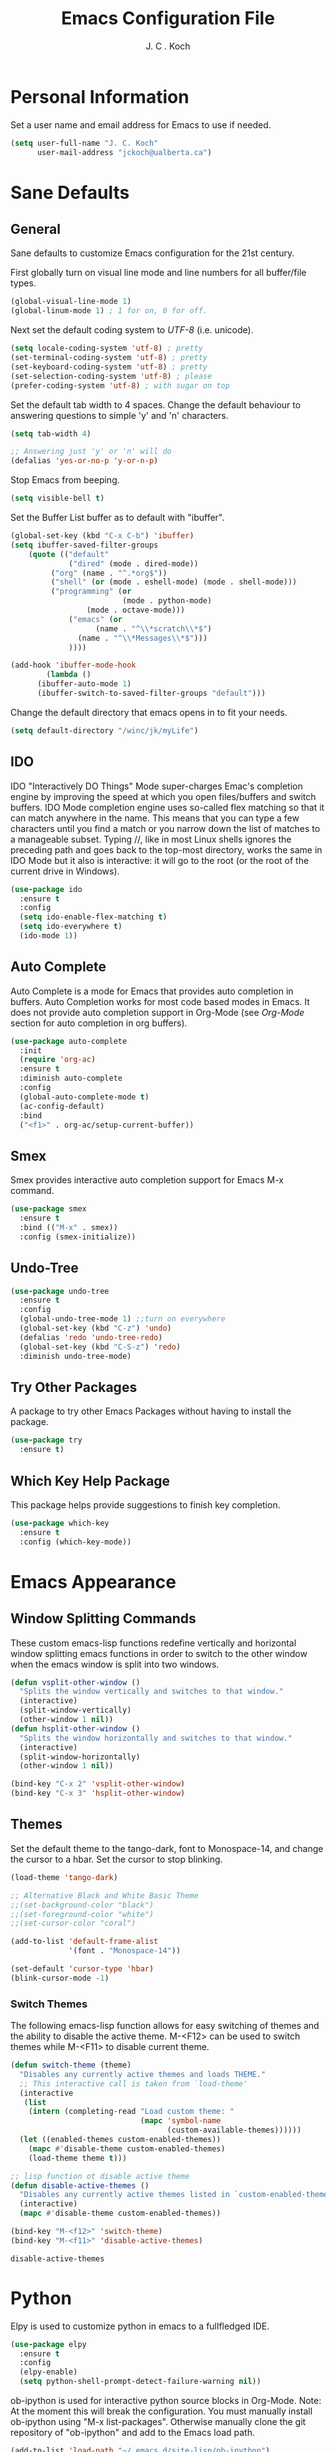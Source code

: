 #+TITLE: Emacs Configuration File 
#+AUTHOR: J. C . Koch
#+EMAIL: jckoch@ualberta.ca

* Personal Information
Set a user name and email address for Emacs to use if needed.

#+begin_src emacs-lisp
(setq user-full-name "J. C. Koch"
      user-mail-address "jckoch@ualberta.ca")
#+end_src

#+RESULTS:
: jckoch@ualberta.ca

* Sane Defaults
** General
Sane defaults to customize Emacs configuration for the 21st century. 

First globally turn on visual line mode and line numbers for all buffer/file types.

#+begin_src emacs-lisp
(global-visual-line-mode 1)
(global-linum-mode 1) ; 1 for on, 0 for off.
#+END_SRC

Next set the default coding system to /UTF-8/ (i.e. unicode).

#+BEGIN_SRC emacs-lisp
(setq locale-coding-system 'utf-8) ; pretty
(set-terminal-coding-system 'utf-8) ; pretty
(set-keyboard-coding-system 'utf-8) ; pretty
(set-selection-coding-system 'utf-8) ; please
(prefer-coding-system 'utf-8) ; with sugar on top
#+END_SRC

Set the default tab width to 4 spaces. Change the default behaviour to answering questions to simple 'y' and 'n' characters.

#+BEGIN_SRC emacs-lisp
(setq tab-width 4)

;; Answering just 'y' or 'n' will do
(defalias 'yes-or-no-p 'y-or-n-p)
#+END_SRC

Stop Emacs from beeping.

#+BEGIN_SRC emacs-lisp
(setq visible-bell t)
#+end_src

Set the Buffer List buffer as to default with "ibuffer".

#+BEGIN_SRC emacs-lisp
(global-set-key (kbd "C-x C-b") 'ibuffer)
(setq ibuffer-saved-filter-groups
    (quote (("default"
             ("dired" (mode . dired-mode))
	     ("org" (name . "^.*org$"))
	     ("shell" (or (mode . eshell-mode) (mode . shell-mode)))
	     ("programming" (or
	                     (mode . python-mode)
			     (mode . octave-mode)))
             ("emacs" (or
	               (name . "^\\*scratch\\*$")
		       (name . "^\\*Messages\\*$")))
             ))))

(add-hook 'ibuffer-mode-hook
        (lambda ()
	  (ibuffer-auto-mode 1)
	  (ibuffer-switch-to-saved-filter-groups "default")))
#+END_SRC

#+RESULTS:
| lambda | nil | (ibuffer-auto-mode 1) | (ibuffer-switch-to-saved-filter-groups default) |

Change the default directory that emacs opens in to fit your needs.

#+begin_src emacs-lisp
(setq default-directory "/winc/jk/myLife")
#+end_src

#+RESULTS:
: /winc/jk/myLife

** IDO
IDO "Interactively DO Things" Mode super-charges Emac's completion engine by improving the speed at which you open files/buffers and switch buffers. IDO Mode completion engine uses so-called flex matching so that it can match anywhere in the name. This means that you can type a few characters until you find a match or you narrow down the list of matches to a manageable subset. Typing //, like in most Linux shells ignores the preceding path and goes back to the top-most directory, works the same in IDO Mode but it also is interactive: it will go to the root (or the root of the current drive in Windows). 

#+begin_src emacs-lisp
(use-package ido
  :ensure t
  :config
  (setq ido-enable-flex-matching t)
  (setq ido-everywhere t)
  (ido-mode 1))
#+end_src

#+RESULTS:
: t

** Auto Complete
Auto Complete is a mode for Emacs that provides auto completion in buffers. Auto Completion works for most code based modes in Emacs. It does not provide auto completion support in Org-Mode (see [[Org-Mode][Org-Mode]] section for auto completion in org buffers).

#+begin_src emacs-lisp
(use-package auto-complete
  :init
  (require 'org-ac)
  :ensure t
  :diminish auto-complete
  :config
  (global-auto-complete-mode t)
  (ac-config-default)
  :bind
  ("<f1>" . org-ac/setup-current-buffer))
#+end_src

#+RESULTS:

** Smex
Smex provides interactive auto completion support for Emacs M-x command.

#+begin_src emacs-lisp
(use-package smex
  :ensure t
  :bind (("M-x" . smex))
  :config (smex-initialize))
#+end_src

#+RESULTS:

** Undo-Tree

#+BEGIN_SRC emacs-lisp
(use-package undo-tree
  :ensure t
  :config
  (global-undo-tree-mode 1) ;;turn on everywhere
  (global-set-key (kbd "C-z") 'undo)
  (defalias 'redo 'undo-tree-redo)
  (global-set-key (kbd "C-S-z") 'redo)
  :diminish undo-tree-mode)
#+END_SRC

#+RESULTS:
: t

** Try Other Packages
A package to try other Emacs Packages without having to install the package.

#+BEGIN_SRC emacs-lisp
(use-package try
  :ensure t)
#+END_SRC

#+RESULTS:

** Which Key Help Package
This package helps provide suggestions to finish key completion.

#+BEGIN_SRC emacs-lisp
(use-package which-key
  :ensure t
  :config (which-key-mode))
#+END_SRC

#+RESULTS:
: t

* Emacs Appearance
** Window Splitting Commands
These custom emacs-lisp functions redefine vertically and horizontal window splitting emacs functions in order to switch to the other window when the emacs window is split into two windows. 

#+begin_src emacs-lisp
(defun vsplit-other-window ()
  "Splits the window vertically and switches to that window."
  (interactive)
  (split-window-vertically)
  (other-window 1 nil))
(defun hsplit-other-window ()
  "Splits the window horizontally and switches to that window."
  (interactive)
  (split-window-horizontally)
  (other-window 1 nil))

(bind-key "C-x 2" 'vsplit-other-window)
(bind-key "C-x 3" 'hsplit-other-window)
#+end_src

#+RESULTS:
: hsplit-other-window

** Themes
Set the default theme to the tango-dark, font to Monospace-14, and change the cursor to a hbar. 
Set the cursor to stop blinking.

#+begin_src emacs-lisp
(load-theme 'tango-dark)

;; Alternative Black and White Basic Theme
;;(set-background-color "black")
;;(set-foreground-color "white")
;;(set-cursor-color "coral")

(add-to-list 'default-frame-alist
             '(font . "Monospace-14"))

(set-default 'cursor-type 'hbar)
(blink-cursor-mode -1)
#+end_src 

 #+RESULTS:

*** Switch Themes
The following emacs-lisp function allows for easy switching of themes and the ability to disable the active theme. M-<F12> can be used to switch themes while M-<F11> to disable current theme.

#+begin_src emacs-lisp
(defun switch-theme (theme)
  "Disables any currently active themes and loads THEME."
  ;; This interactive call is taken from `load-theme'
  (interactive
   (list
    (intern (completing-read "Load custom theme: "
                             (mapc 'symbol-name
                                   (custom-available-themes))))))
  (let ((enabled-themes custom-enabled-themes))
    (mapc #'disable-theme custom-enabled-themes)
    (load-theme theme t)))

;; lisp function ot disable active theme
(defun disable-active-themes ()
  "Disables any currently active themes listed in `custom-enabled-themes'."
  (interactive)
  (mapc #'disable-theme custom-enabled-themes))

(bind-key "M-<f12>" 'switch-theme) 
(bind-key "M-<f11>" 'disable-active-themes)
 #+end_src

 #+RESULTS:
 : disable-active-themes
* Python
Elpy is used to customize python in emacs to a fullfledged IDE.

#+BEGIN_SRC emacs-lisp
(use-package elpy 
  :ensure t
  :config
  (elpy-enable)
  (setq python-shell-prompt-detect-failure-warning nil))
#+END_SRC

#+RESULTS:
: t

ob-ipython is used for interactive python source blocks in Org-Mode.
Note: At the moment this will break the configuration. 
You must manually install ob-ipython using "M-x list-packages". Otherwise manually clone the git repository of "ob-ipython" and add to the Emacs load path.

#+BEGIN_SRC emacs-lisp
(add-to-list 'load-path "~/.emacs.d/site-lisp/ob-ipython")
;;(require 'ob-ipython)
(use-package ob-ipython
   :ensure t
   :config
   (setq python-shell-completion-native-enable t)
   (setq python-shell-prompt-detect-failure-warning nil))
#+END_SRC

#+RESULTS:
: t
* Org-Mode
** *TODO* Keywords

This defines a basic workflow of TODO keywords.

#+BEGIN_SRC emacs-lisp
(setq org-todo-keywords
      (quote ((sequence "TODO(t)" "NEXT(n)" "|" "DONE(d)")
              (sequence "WAITING(w@/!)" "HOLD(h@/!)" "|" "CANCELLED(c@/!)" "PHONE" "MEETING"))))

(setq org-todo-keyword-faces
      (quote (("TODO" :foreground "red" :weight bold)
              ("NEXT" :foreground "blue" :weight bold)
              ("DONE" :foreground "forest green" :weight bold)
              ("WAITING" :foreground "orange" :weight bold)
              ("HOLD" :foreground "magenta" :weight bold)
              ("CANCELLED" :foreground "forest green" :weight bold)
              ("MEETING" :foreground "forest green" :weight bold)
              ("PHONE" :foreground "forest green" :weight bold))))
#+END_SRC

#+RESULTS:
| TODO      | :foreground | red          | :weight | bold |
| NEXT      | :foreground | blue         | :weight | bold |
| DONE      | :foreground | forest green | :weight | bold |
| WAITING   | :foreground | orange       | :weight | bold |
| HOLD      | :foreground | magenta      | :weight | bold |
| CANCELLED | :foreground | forest green | :weight | bold |
| MEETING   | :foreground | forest green | :weight | bold |
| PHONE     | :foreground | forest green | :weight | bold |

** Set Often Used Keys

#+begin_src emacs-lisp
(global-set-key "\C-ca" 'org-agenda)
(global-set-key "\C-cl" 'org-insert-link)
(global-set-key "\C-o" 'org-open-at-point)
(bind-key "\C-c \C-x F" 'org-agenda-file-to-front)
(bind-key "\C-c \C-x r" 'org-remove-file)
#+end_src

#+RESULTS:
: org-remove-file

** Set Agenda Files
Set directory where all my files for the Org-Mode Agenda exist. Change or comment this out as necessary.

#+BEGIN_SRC emacs-lisp
(setq org-agenda-files (quote ("/winc/jk/myLife/")))
#+END_SRC

#+RESULTS:
| /winc/jk/myLife/ |

** Export Backend Customization
*** Org Export Backend
OpenOffice (odt) export backend added to org-export-dispatcher as key bindings. This may or may not function as intended on Windows systems.


#+BEGIN_SRC emacs-lisp
(setq org-export-backends '(ascii beamer html icalendar latex odt))
#+END_SRC

#+RESULTS:
| ascii | beamer | html | icalendar | latex | odt |

*** LaTeX to PDF Process 
The LaTeX to PDF process is set for org-mode in order to properly export citations using BibTeX. Some tweaks may be necessary for this to work on Windows (a TeX distribution is necessary).

#+begin_src emacs-lisp
;; Set the pdf export process from org-mode
;; done to ensure citations and bibiographies are exported to LaTeX properly
(setq org-latex-pdf-process
    '("pdflatex -interaction nonstopmode -output-directory %o %f"
      "bibtex %b" 
      "pdflatex -interaction nonstopmode -output-directory %o %f" 
      "pdflatex -interaction nonstopmode -output-directory %o %f"))
#+end_src

#+RESULTS:
| pdflatex -interaction nonstopmode -output-directory %o %f | bibtex %b | pdflatex -interaction nonstopmode -output-directory %o %f | pdflatex -interaction nonstopmode -output-directory %o %f |

*** LaTeX Beamer
Add Beamer LaTeX class to list of Org-Mode LaTeX classes available.

#+begin_src emacs-lisp
(eval-after-load "ox-latex"
  ;; update the list of LaTeX classes and associated header (encoding, etc.) 
  ;; and structure
  '(add-to-list 'org-latex-classes
                `("beamer"
                  ,(concat "\\documentclass[presentation]{beamer}\n"
                           "[DEFAULT-PACKAGES]"
                           "[PACKAGES]"
                           "[EXTRA]\n")
                   ("\\section{%s}" . "\\section*{%s}")
                   ("\\subsection{%s}" . "\\subsection*{%s}")
                   ("\\subsubsection{%s}" . "\\subsubsection*{%s}"))))
#+end_src

#+RESULTS:
** Org-Ref Citation Manager
Org-Ref is a citation manager for Org-Mode. The setup includes pointing Org-Ref to a default (general) BibTeX file as the default bibliography as well as a directory containing the article as a PDF file. The Org-Ref documentation also suggests setting a notes file (currently I am not using this feature).

#+BEGIN_SRC emacs-lisp
(use-package org-ref 
  :ensure t
  :config
  (require 'org-ref)
  (require 'doi-utils)
  (setq org-ref-bibliography-notes "~/references/notes.org"
        org-ref-default-bibliography '("~/references/REFERENCES.bib")
        org-ref-pdf-directory "~/references/bibtex-pdfs/")
  (setq bibtex-completion-pdf-open-function
    (lambda (fpath)
      (start-process "open" "*open*" "open" fpath))))
#+END_SRC

#+RESULTS:
: t

Org-Ref is also great at Figure/Table/Equation references. The default key binding to insert a ref link for this type of cross-reference conflicts with the Org-Mode add file to Agenda list so is therefore changed to "C-c i". On some systems it may also be necessary on export to LaTeX/PDF to set the variable 'org-latex-prefer-user-labels' to nil (this is known bug in the Org-Ref GitHub repository).

#+BEGIN_SRC emacs-lisp
(setq org-latex-prefer-user-labels nil)
(bind-key "\C-c i" 'org-ref-helm-insert-ref-link)
#+END_SRC

#+RESULTS:
: org-ref-helm-insert-ref-link

** Org Babel Languages
Default of emacs-lisp, ipython, python, and shell languages supported for org-babel. Code blocks run without need for confirmation by default. 
Note: Running IPython in Emacs requires the "ob-ipython" package. See activation in [[Python]]. 

#+begin_src emacs-lisp
  (org-babel-do-load-languages
   'org-babel-load-languages (quote ((emacs-lisp . t)
                                     (latex . t)
                                     (python . t)
				     (ipython . t)
                                     (octave . t)
                                     (sh . t)
                                     (ledger . t)
				     (R . t))))

  (setq org-confirm-babel-evaluate nil)
  (setq org-src-fontify-natively t)
  (add-hook 'org-babel-after-execute-hook 'org-display-inline-images 'append)
  (bind-key "<f2>" 'org-edit-src-code)
  (bind-key "<f3>" 'org-edit-src-exit)
#+end_src

#+RESULTS:
: org-edit-src-exit
** Clock Report Customizations
This changes the default behaviour of clock reports greater than 24 hours to report as "1 day + X hours" to be reported as "X hours:Y minutes".

#+BEGIN_SRC emacs-lisp
(setq org-time-clocksum-format (quote (:hours "%d" :require-hours t :minutes ":%02d" :require-minutes t)))
#+END_SRC

** CDLATEX Mode for Math Characters
Math character input mode can be turned on/off with the new key binding "C-c C-g".
This allows for the "`" character to be used other than for inserting math characters.

#+BEGIN_SRC emacs-lisp
(use-package cdlatex
  :ensure t
  :bind ("\C-c \C-g" . org-cdlatex-mode))
#+END_SRC

#+RESULTS:

** Org-Capture-Templates
These are some org-capture-templates taken from [[http://doc.norang.ca/org-mode.html][Org Mode - Organize Your Life In Plain Text!]]
Currently not using these but will look to see whether they are useful.

#+BEGIN_SRC emacs-lisp
(setq org-default-notes-file "/winc/jk/myLife/refile.org")

(global-set-key (kbd "C-c c") 'org-capture)

;; Capture templates for: TODO tasks, Notes, appointments, phone calls, meetings, and org-protocol
(setq org-capture-templates
      (quote (("t" "todo" entry (file "~/Desktop/refile.org")
               "* TODO %?\n%U\n%a\n" :clock-in t :clock-resume t)
              ("r" "respond" entry (file "~/Desktop/refile.org")
               "* NEXT Respond to %:from on %:subject\nSCHEDULED: %t\n%U\n%a\n" :clock-in t :clock-resume t :immediate-finish t)
              ("n" "note" entry (file "~/Desktop/refile.org")
               "* %? :NOTE:\n%U\n%a\n" :clock-in t :clock-resume t)
              ("j" "Journal" entry (file+datetree "~/Desktop/diary.org")
               "* %?\n%U\n" :clock-in t :clock-resume t)
              ("w" "org-protocol" entry (file "~/Desktop/refile.org")
               "* TODO Review %c\n%U\n" :immediate-finish t)
              ("m" "Meeting" entry (file "~/Desktop/refile.org")
               "* MEETING with %? :MEETING:\n%U" :clock-in t :clock-resume t)
              ("p" "Phone call" entry (file "~/Desktop/refile.org")
               "* PHONE %? :PHONE:\n%U" :clock-in t :clock-resume t)
              ("h" "Habit" entry (file "~/Desktop/refile.org")
               "* NEXT %?\n%U\n%a\nSCHEDULED: %(format-time-string \"%<<%Y-%m-%d %a .+1d/3d>>\")\n:PROPERTIES:\n:STYLE: habit\n:REPEAT_TO_STATE: NEXT\n:END:\n"))))
#+END_SRC

#+RESULTS:
| t | todo | entry | (file ~/Desktop/refile.org) | * TODO %? |
* LaTeX
** AUCTeX
Configure AUCTeX to edit TeX files.

#+begin_src emacs-lisp
(use-package tex
  :ensure auctex
  :defer t
  :config
  (setq TeX-auto-save t)
  (setq TeX-parse-self t)
  (setq TeX-save-query nil)
  (setq TeX-view-program-list '("Okular" "okular --unique %o#src:%n%b"))
  (setq TeX-view-program-selection '((output-dvi "Okular")
                                     (output-pdf "Okular"))))
#+end_src

#+RESULTS:
: t

** RefTeX
Configure RefTeX (citation engine for LaTeX) to plug into AUCTeX.
For when working on TeX files.

#+begin_src emacs-lisp
(use-package reftex
  :ensure t
  :defer t
  :config
  (setq reftex-plug-into-AUCTeX t)
  (add-hook 'LaTeX-mode-hook 'turn-on-reftex))
#+end_src

#+RESULTS:
: t
* Flyspell
Enable Flyspell Mode. 
If you keep your spell check personal dictionary in particular location, change this variable as desired. 
Some of this configuration is taken from Joel Kuiper (https://joelkuiper.eu/spellcheck_emacs).

#+begin_src emacs-lisp
(use-package ispell
  :ensure t
  :bind (("<f8>" . ispell-word)
         ("M-<f8>" . flyspell-mode))
  :config 
  (setq-default ispell-program-name "aspell")
  (setq ispell-personal-dictionary "~/.emacs.d/.ispell")
  (dolist (hook '(text-mode-hook))
     (add-hook hook (lambda () (flyspell-mode 1))))
  (dolist (mode '(emacs-lisp-mode-hook
                  python-mode-hook
		  R-mode-hook))
     (add-hook mode (lambda () (flyspell-prog-mode))))
  (defun flyspell-check-next-highlighted-word ()
    "Custom function to spell check next highlighted word"
    (interactive)
    (flyspell-goto-next-error)
    (ispell-word))
  :diminish flyspell-mode)
#+end_src

#+RESULTS:  

* Magit
Set up Git version control from within Emacs using the package Magit.

#+begin_src emacs-lisp
(use-package magit
  :ensure t
  :bind ("C-x g" . magit-status)
  :defer t)
#+end_src

#+RESULTS:
